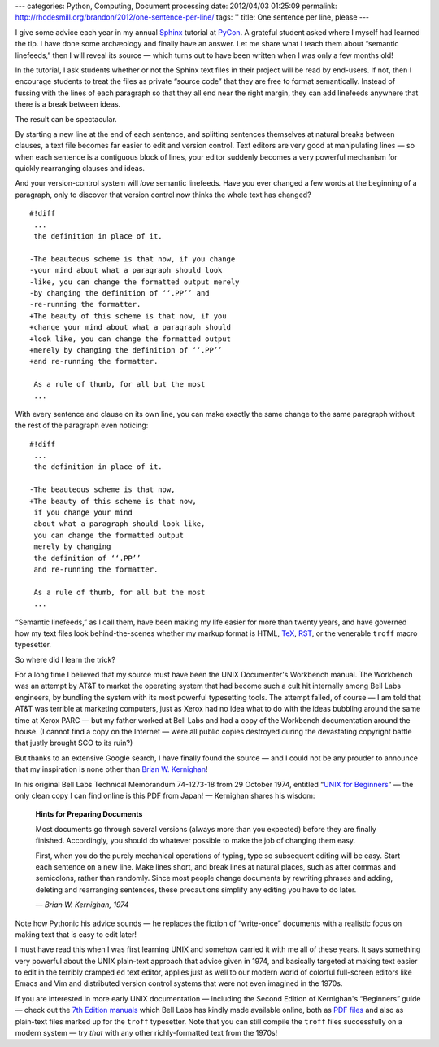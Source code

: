 ---
categories: Python, Computing, Document processing
date: 2012/04/03 01:25:09
permalink: http://rhodesmill.org/brandon/2012/one-sentence-per-line/
tags: ''
title: One sentence per line, please
---

I give some advice each year
in my annual `Sphinx <http://sphinx.pocoo.org/>`_ tutorial
at `PyCon <https://us.pycon.org/>`_.
A grateful student asked where I myself had learned the tip.
I have done some archæology and finally have an answer.
Let me share what I teach them about “semantic linefeeds,”
then I will reveal its source —
which turns out to have been written
when I was only a few months old!

In the tutorial,
I ask students whether or not
the Sphinx text files in their project will be read by end-users.
If not, then I encourage students to treat the files
as private “source code” that they are free to format semantically.
Instead of fussing with the lines of each paragraph
so that they all end near the right margin,
they can add linefeeds anywhere
that there is a break between ideas.

The result can be spectacular.

.. raw:: html

   <!--more-->

By starting a new line at the end of each sentence,
and splitting sentences themselves at natural breaks between clauses,
a text file becomes far easier to edit and version control.
Text editors are very good at manipulating lines —
so when each sentence is a contiguous block of lines,
your editor suddenly becomes a very powerful mechanism
for quickly rearranging clauses and ideas.

And your version-control system will *love* semantic linefeeds.
Have you ever changed a few words at the beginning of a paragraph,
only to discover that version control
now thinks the whole text has changed?

::

    #!diff
     ...
     the definition in place of it.

    -The beauteous scheme is that now, if you change
    -your mind about what a paragraph should look
    -like, you can change the formatted output merely
    -by changing the definition of ‘‘.PP’’ and
    -re-running the formatter.
    +The beauty of this scheme is that now, if you
    +change your mind about what a paragraph should
    +look like, you can change the formatted output
    +merely by changing the definition of ‘‘.PP’’
    +and re-running the formatter.

     As a rule of thumb, for all but the most
     ...

With every sentence and clause on its own line,
you can make exactly the same change to the same paragraph
without the rest of the paragraph even noticing::

    #!diff
     ...
     the definition in place of it.

    -The beauteous scheme is that now,
    +The beauty of this scheme is that now,
     if you change your mind
     about what a paragraph should look like,
     you can change the formatted output
     merely by changing
     the definition of ‘‘.PP’’
     and re-running the formatter.

     As a rule of thumb, for all but the most
     ...

“Semantic linefeeds,” as I call them,
have been making my life easier for more than twenty years,
and have governed how my text files look behind-the-scenes
whether my markup format is HTML,
`TeX <http://en.wikipedia.org/wiki/TeX>`_,
`RST <http://docutils.sourceforge.net/rst.html>`_,
or the venerable ``troff`` macro typesetter.

So where did I learn the trick?

For a long time I believed that my source must have been
the UNIX Documenter's Workbench manual.
The Workbench was an attempt by AT&T
to market the operating system
that had become such a cult hit internally
among Bell Labs engineers,
by bundling the system with its most powerful typesetting tools.
The attempt failed, of course —
I am told that AT&T was terrible at marketing computers,
just as Xerox had no idea what to do
with the ideas bubbling around the same time at Xerox PARC —
but my father worked at Bell Labs
and had a copy of the Workbench documentation around the house.
(I cannot find a copy on the Internet —
were all public copies destroyed
during the devastating copyright battle
that justly brought SCO to its ruin?)

But thanks to an extensive Google search,
I have finally found the source —
and I could not be any prouder to announce
that my inspiration is none other than 
`Brian W. Kernighan <http://www.cs.princeton.edu/~bwk/>`_!

In his original Bell Labs Technical Memorandum 74-1273-18
from 29 October 1974,
entitled
“`UNIX for Beginners <miffy.tom-yam.or.jp/2238/ref/beg.pdf>`_”
— the only clean copy I can find online is this PDF from Japan! —
Kernighan shares his wisdom:

 **Hints for Preparing Documents**

 Most documents go through several versions
 (always more than you expected)
 before they are finally finished.
 Accordingly, you should do whatever possible
 to make the job of changing them easy.

 First, when you do the purely mechanical operations of typing,
 type so subsequent editing will be easy.
 Start each sentence on a new line.
 Make lines short,
 and break lines at natural places,
 such as after commas and semicolons,
 rather than randomly.
 Since most people change documents by rewriting phrases
 and adding, deleting and rearranging sentences,
 these precautions simplify any editing you have to do later.

 *— Brian W. Kernighan, 1974*

Note how Pythonic his advice sounds —
he replaces the fiction of “write-once” documents
with a realistic focus on making text
that is easy to edit later!

I must have read this when I was first learning UNIX
and somehow carried it with me all of these years.
It says something very powerful
about the UNIX plain-text approach
that advice given in 1974,
and basically targeted at making text
easier to edit in the terribly cramped ``ed`` text editor,
applies just as well to our modern world
of colorful full-screen editors like Emacs and Vim
and distributed version control systems
that were not even imagined in the 1970s.

If you are interested in more early UNIX documentation —
including the Second Edition of Kernighan's “Beginners” guide —
check out the `7th Edition manuals <http://cm.bell-labs.com/7thEdMan/>`_
which Bell Labs has kindly made available online,
both as `PDF files <http://cm.bell-labs.com/7thEdMan/bswv7.html>`_
and also as plain-text files marked up for the ``troff`` typesetter.
Note that you can still compile the ``troff`` files
successfully on a modern system —
try *that* with any other richly-formatted text from the 1970s!
